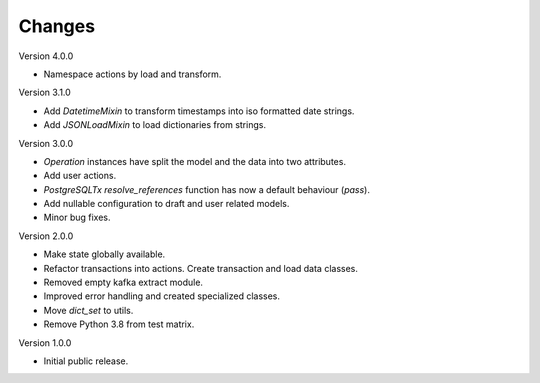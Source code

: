 ..
    Copyright (C) 2022-2023 CERN.


    Invenio-RDM-Migrator is free software; you can redistribute it and/or
    modify it under the terms of the MIT License; see LICENSE file for more
    details.

Changes
=======

Version 4.0.0

- Namespace actions by load and transform.

Version 3.1.0

- Add `DatetimeMixin` to transform timestamps into iso formatted date strings.
- Add `JSONLoadMixin` to load dictionaries from strings.

Version 3.0.0

- `Operation` instances have split the model and the data into two attributes.
- Add user actions.
- `PostgreSQLTx` `resolve_references` function has now a default behaviour (`pass`).
- Add nullable configuration to draft and user related models.
- Minor bug fixes.

Version 2.0.0

- Make state globally available.
- Refactor transactions into actions. Create transaction and load data classes.
- Removed empty kafka extract module.
- Improved error handling and created specialized classes.
- Move `dict_set` to utils.
- Remove Python 3.8 from test matrix.

Version 1.0.0

- Initial public release.
